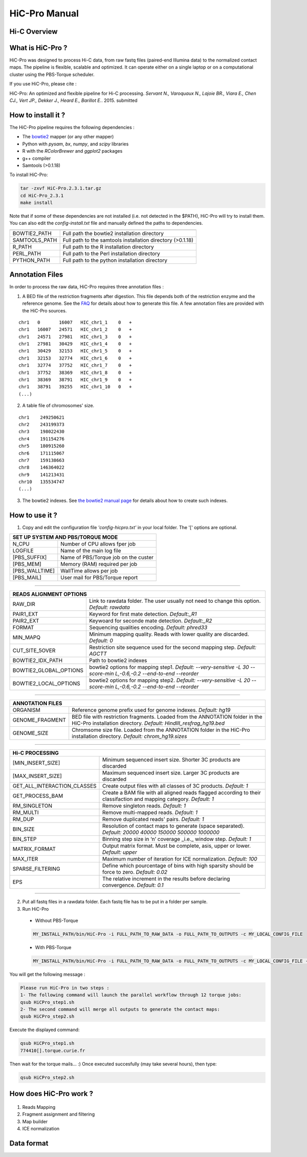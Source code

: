 .. Nicolas Servant
.. HiC-Pro
.. v2.3.1
.. 15-15-02

HiC-Pro Manual
******************

Hi-C Overview
=============


What is HiC-Pro ?
=================

HiC-Pro was designed to process Hi-C data, from raw fastq files (paired-end Illumina data) to the normalized contact maps. 
The pipeline is flexible, scalable and optimized. It can operate either on a single laptop or on a computational cluster using the PBS-Torque scheduler.

If you use HiC-Pro, please cite :

HiC-Pro: An optimized and flexible pipeline for Hi-C processing. *Servant N., Varoquaux N., Lajoie BR., Viara E., Chen CJ., Vert JP., Dekker J., Heard E., Barillot E.*. 2015. submitted

How to install it ?
===================

The HiC-Pro pipeline requires the following dependencies :

* The `bowtie2 <http://bowtie-bio.sourceforge.net/bowtie2/index.shtml>`_ mapper (or any other mapper)
* Python with *pysam*, *bx*, *numpy*, and *scipy* libraries
* R with the *RColorBrewer* and *ggplot2* packages
* g++ compiler
* Samtools (>0.1.18)

To install HiC-Pro:

.. code-block:: guess

  tar -zxvf HiC-Pro.2.3.1.tar.gz
  cd HiC-Pro_2.3.1
  make install

Note that if some of these dependencies are not installed (i.e. not detected in the $PATH), HiC-Pro will try to install them.
You can also edit the *config-install.txt* file and manually defined the paths to dependencies.

+---------------+------------------------------------------------------------+
|               |                                                            |
+===============+============================================================+
| BOWTIE2_PATH  | Full path the bowtie2 installation directory               |
+---------------+------------------------------------------------------------+
| SAMTOOLS_PATH | Full path to the samtools installation directory (>0.1.18) |
+---------------+------------------------------------------------------------+
| R_PATH        | Full path to the R installation directory                  |
+---------------+------------------------------------------------------------+
| PERL_PATH     | Full path to the Perl installation directory               |
+---------------+------------------------------------------------------------+
| PYTHON_PATH   | Full path to the python installation directory             |
+---------------+------------------------------------------------------------+


Annotation Files
================

In order to process the raw data, HiC-Pro requires three annotation files :

1. A BED file of the restriction fragments after digestion. This file depends both of the restriction enzyme and the reference genome. See the `FAQ <../html/FAQ.html>`_ for details about how to generate this file. A few annotation files are provided with the HiC-Pro sources.

::

   chr1   0       16007   HIC_chr1_1    0   +
   chr1   16007   24571   HIC_chr1_2    0   +
   chr1   24571   27981   HIC_chr1_3    0   +
   chr1   27981   30429   HIC_chr1_4    0   +
   chr1   30429   32153   HIC_chr1_5    0   +
   chr1   32153   32774   HIC_chr1_6    0   +
   chr1   32774   37752   HIC_chr1_7    0   +
   chr1   37752   38369   HIC_chr1_8    0   +
   chr1   38369   38791   HIC_chr1_9    0   +
   chr1   38791   39255   HIC_chr1_10   0   +
   (...)

2. A table file of chromosomes' size.

::

   chr1    249250621
   chr2    243199373
   chr3    198022430
   chr4    191154276
   chr5    180915260
   chr6    171115067
   chr7    159138663
   chr8    146364022
   chr9    141213431
   chr10   135534747
   (...)

3. The bowtie2 indexes. See `the bowtie2 manual page <http://bowtie-bio.sourceforge.net/bowtie2/index.shtml>`_ for details about how to create such indexes.

How to use it ?
===============

1. Copy and edit the configuration file *'config-hicpro.txt'* in your local folder. The '[' options are optional.

+---------------+-----------------------------------------+
| SET UP SYSTEM AND PBS/TORQUE MODE                       |
+================+========================================+
| N_CPU          | Number of CPU allows fper job          |
+----------------+----------------------------------------+
| LOGFILE        | Name of the main log file              |
+----------------+----------------------------------------+
| [PBS_SUFFIX]   | Name of PBS/Torque job on the custer   |
+----------------+----------------------------------------+
| [PBS_MEM]      | Memory (RAM) required per job          |
+----------------+----------------------------------------+
| [PBS_WALLTIME] | WallTime allows per job                |
+----------------+----------------------------------------+
| [PBS_MAIL]     | User mail for PBS/Torque report        |
+----------------+----------------------------------------+

------------

+------------------------+---------------------------------------------------------------------------------------------------------------------+
| READS ALIGNMENT OPTIONS                                                                                                                      |
+========================+=====================================================================================================================+
| RAW_DIR                | Link to rawdata folder. The user usually not need to change this option. *Default: rawdata*                         |
+------------------------+---------------------------------------------------------------------------------------------------------------------+
| PAIR1_EXT              | Keyword for first mate detection. *Default:_R1*                                                                     |
+------------------------+---------------------------------------------------------------------------------------------------------------------+
| PAIR2_EXT              | Keywoard for seconde mate detection. *Default:_R2*                                                                  |
+------------------------+---------------------------------------------------------------------------------------------------------------------+
| FORMAT                 | Sequencing qualities encoding. *Default: phred33*                                                                   |
+------------------------+---------------------------------------------------------------------------------------------------------------------+
| MIN_MAPQ               | Minimum mapping quality. Reads with lower quality are discarded. *Default: 0*                                       |
+------------------------+---------------------------------------------------------------------------------------------------------------------+
| CUT_SITE_5OVER         | Restriction site sequence used for the second mapping step. *Default: AGCTT*                                        |
+------------------------+---------------------------------------------------------------------------------------------------------------------+ 
| BOWTIE2_IDX_PATH       | Path to bowtie2 indexes                                                                                             |
+------------------------+---------------------------------------------------------------------------------------------------------------------+
| BOWTIE2_GLOBAL_OPTIONS | bowtie2 options for mapping step1. *Default: --very-sensitive -L 30 --score-min L,-0.6,-0.2 --end-to-end --reorder* |
+------------------------+---------------------------------------------------------------------------------------------------------------------+
| BOWTIE2_LOCAL_OPTIONS  | bowtie2 options for mapping step2. *Default: --very-sensitive -L 20 --score-min L,-0.6,-0.2 --end-to-end --reorder* |
+------------------------+---------------------------------------------------------------------------------------------------------------------+

------------

+-----------------+---------------------------------------------------------------------------------------------------------------------------------------------------+
| ANNOTATION FILES                                                                                                                                                    |
+=================+===================================================================================================================================================+
| ORGANISM        | Reference genome prefix used for genome indexes. *Default: hg19*                                                                                  |
+-----------------+---------------------------------------------------------------------------------------------------------------------------------------------------+
| GENOME_FRAGMENT | BED file with restriction fragments. Loaded from the ANNOTATION folder in the HiC-Pro installation directory. *Default: HindIII_resfrag_hg19.bed* |
+-----------------+---------------------------------------------------------------------------------------------------------------------------------------------------+
| GENOME_SIZE     | Chromsome size file. Loaded from the ANNOTATION folder in the HiC-Pro installation directory. *Default: chrom_hg19.sizes*                         |
+-----------------+---------------------------------------------------------------------------------------------------------------------------------------------------+

------------

+-----------------------------+-------------------------------------------------------------------------------------------------------------------------+
| Hi-C PROCESSING                                                                                                                                       |
+=============================+=========================================================================================================================+
| [MIN_INSERT_SIZE]           | Minimum sequenced insert size. Shorter 3C products are discarded                                                        |
+-----------------------------+-------------------------------------------------------------------------------------------------------------------------+
| [MAX_INSERT_SIZE]           | Maximum sequenced insert size. Larger 3C products are discarded                                                         |
+-----------------------------+-------------------------------------------------------------------------------------------------------------------------+
| GET_ALL_INTERACTION_CLASSES | Create output files with all classes of 3C products. *Default: 1*                                                       |
+-----------------------------+-------------------------------------------------------------------------------------------------------------------------+
| GET_PROCESS_BAM             | Create a BAM file with all aligned reads flagged according to their classifaction and mapping category. *Default: 1*    |
+-----------------------------+-------------------------------------------------------------------------------------------------------------------------+
| RM_SINGLETON                | Remove singleton reads. *Default: 1*                                                                                    |
+-----------------------------+-------------------------------------------------------------------------------------------------------------------------+
| RM_MULTI                    | Remove multi-mapped reads. *Default: 1*                                                                                 |
+-----------------------------+-------------------------------------------------------------------------------------------------------------------------+
| RM_DUP                      | Remove duplicated reads' pairs. *Default: 1*                                                                            |
+-----------------------------+-------------------------------------------------------------------------------------------------------------------------+
| BIN_SIZE                    | Resolution of contact maps to generate (space separated). *Default: 20000 40000 150000 500000 1000000*                  |
+-----------------------------+-------------------------------------------------------------------------------------------------------------------------+
| BIN_STEP                    | Binning step size in ‘n’ coverage _i.e._ window step. *Default: 1*                                                      |
+-----------------------------+-------------------------------------------------------------------------------------------------------------------------+
| MATRIX_FORMAT               | Output matrix format. Must be complete, asis, upper or lower. *Default: upper*                                          |
+-----------------------------+-------------------------------------------------------------------------------------------------------------------------+
| MAX_ITER                    | Maximum number of iteration for ICE normalization. *Default: 100*                                                       |
+-----------------------------+-------------------------------------------------------------------------------------------------------------------------+
| SPARSE_FILTERING            | Define which pourcentage of bins with high sparsity should be force to zero. *Default: 0.02*                            |
+-----------------------------+-------------------------------------------------------------------------------------------------------------------------+
| EPS                         | The relative increment in the results before declaring convergence. *Default: 0.1*                                      |
+-----------------------------+-------------------------------------------------------------------------------------------------------------------------+

------------                                                                                                                                                              

2. Put all fastq files in a rawdata folder. Each fastq file has to be put in a folder per sample.

3. Run HiC-Pro

  * Without PBS-Torque

  .. code-block:: guess

    MY_INSTALL_PATH/bin/HiC-Pro -i FULL_PATH_TO_RAW_DATA -o FULL_PATH_TO_OUTPUTS -c MY_LOCAL_CONFIG_FILE
  
  * With PBS-Torque

  .. code-block:: guess

   MY_INSTALL_PATH/bin/HiC-Pro -i FULL_PATH_TO_RAW_DATA -o FULL_PATH_TO_OUTPUTS -c MY_LOCAL_CONFIG_FILE -p



You will get the following message :

.. code-block:: guess

  Please run HiC-Pro in two steps :
  1- The following command will launch the parallel workflow through 12 torque jobs:
  qsub HiCPro_step1.sh
  2- The second command will merge all outputs to generate the contact maps:
  qsub HiCPro_step2.sh


Execute the displayed command:

.. code-block:: guess

  qsub HiCPro_step1.sh
  774410[].torque.curie.fr


Then wait for the torque mails... :)
Once executed succesfully (may take several hours), then type:

.. code-block:: guess

  qsub HiCPro_step2.sh


How does HiC-Pro work ?
=======================

.. figure:: images/hicpro_wkflow.png
   :scale: 80%


1. Reads Mapping
2. Fragment assignment and filtering
3. Map builder
4. ICE normalization

Data format
===========










